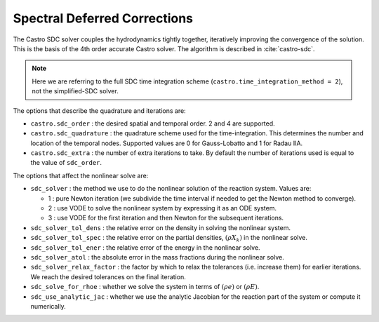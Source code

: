 .. _ch:sdc:

*****************************
Spectral Deferred Corrections
*****************************

The Castro SDC solver couples the hydrodynamics tightly together,
iteratively improving the convergence of the solution.  This is the
basis of the 4th order accurate Castro solver.  The algorithm is described
in :cite:`castro-sdc`.

.. note::

   Here we are referring to the full SDC time integration scheme
   (``castro.time_integration_method = 2``), not the simplified-SDC solver.


The options that describe the quadrature and iterations are:

* ``castro.sdc_order`` : the desired spatial and temporal order.  2 and 4 are supported.

* ``castro.sdc_quadrature`` : the quadrature scheme used for the
  time-integration.  This determines the number and location of the
  temporal nodes.  Supported values are 0 for Gauss-Lobatto and 1 for
  Radau IIA.

* ``castro.sdc_extra`` : the number of extra iterations to take.  By
  default the number of iterations used is equal to the value of
  ``sdc_order``.


The options that affect the nonlinear solve are:

* ``sdc_solver`` : the method we use to do the nonlinear solution of
  the reaction system.  Values are:

  * 1 : pure Newton iteration (we subdivide the time interval if
    needed to get the Newton method to converge).

  * 2 : use VODE to solve the nonlinear system by expressing it as an ODE system.

  * 3 : use VODE for the first iteration and then Newton for the
    subsequent iterations.

* ``sdc_solver_tol_dens`` : the relative error on the density in solving the nonlinear system.

* ``sdc_solver_tol_spec`` : the relative error on the partial densities, :math:`(\rho X_k)`
  in the nonlinear solve.

* ``sdc_solver_tol_ener`` : the relative error of the energy in the nonlinear solve.

* ``sdc_solver_atol`` : the absolute error in the mass fractions during the nonlinear solve.

* ``sdc_solver_relax_factor`` : the factor by which to relax the
  tolerances (i.e. increase them) for earlier iterations.  We reach
  the desired tolerances on the final iteration.

* ``sdc_solve_for_rhoe`` : whether we solve the system in terms of :math:`(\rho e)` or :math:`(\rho E)`.

* ``sdc_use_analytic_jac`` : whether we use the analytic Jacobian for
  the reaction part of the system or compute it numerically.






